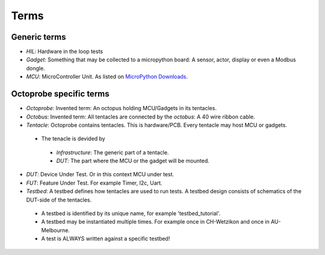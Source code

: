 Terms
=====

Generic terms
-------------

* `HIL`: Hardware in the loop tests
* `Gadget`: Something that may be collected to a micropython board: A sensor, actor, display or even a Modbus dongle.
* `MCU`: MicroController Unit. As listed on `MicroPython Downloads`_.

.. _`MicroPython Downloads`:  https://micropython.org/download


Octoprobe specific terms
------------------------

* `Octoprobe`: Invented term: An octopus holding MCU/Gadgets in its tentacles.
* `Octobus`: Invented term: All tentacles are connected by the `octobus`: A 40 wire ribbon cable.
* `Tentacle`: Octoprobe contains tentacles. This is hardware/PCB. Every tentacle may host MCU or gadgets.

 * The tenacle is devided by

  * `Infrastructure`: The generic part of a tentacle.
  * `DUT`: The part where the MCU or the gadget will be mounted.

* `DUT`: Device Under Test. Or in this context MCU under test.
* `FUT`: Feature Under Test. For example Timer, I2c, Uart.

* `Testbed`: A testbed defines how tentacles are used to run tests. A testbed design consists of schematics of the DUT-side of the tentacles.

 * A testbed is identified by its unique name, for example 'testbed_tutorial'.
 * A testbed may be instantiated multiple times. For example once in CH-Wetzikon and once in AU-Melbourne.
 * A test is ALWAYS written against a specific testbed!
